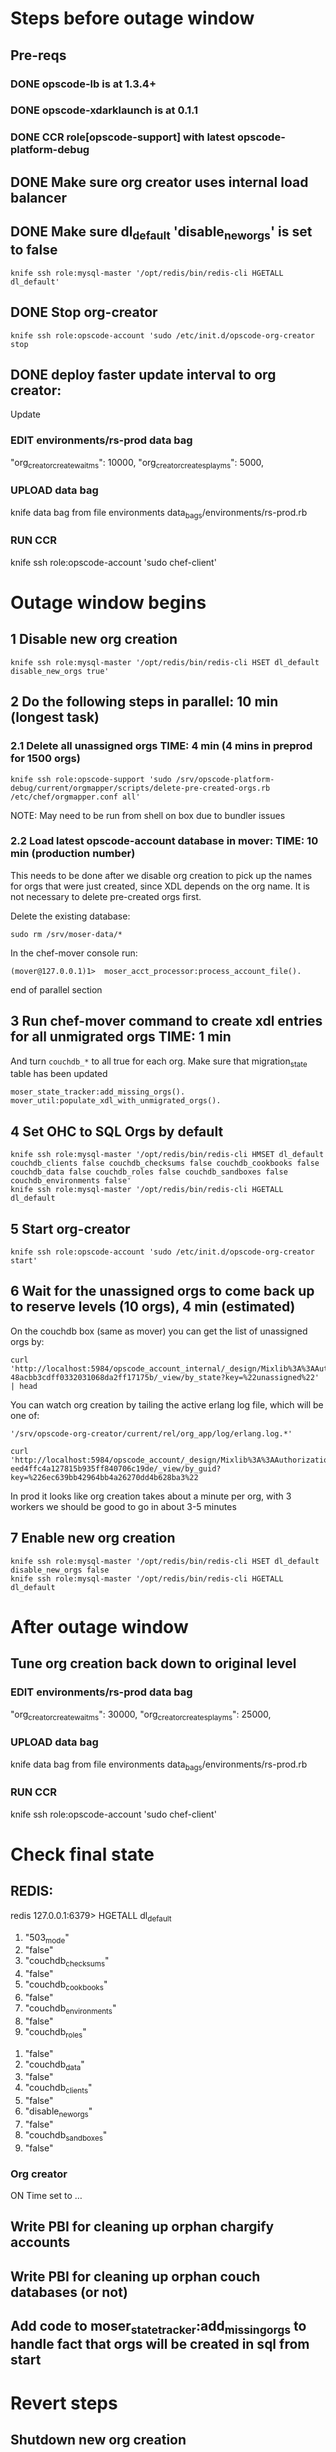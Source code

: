 * Steps before outage window

** Pre-reqs
*** DONE opscode-lb is at 1.3.4+
*** DONE opscode-xdarklaunch is at 0.1.1
*** DONE CCR role[opscode-support] with latest opscode-platform-debug
** DONE Make sure org creator uses internal load balancer
** DONE Make sure dl_default 'disable_new_orgs' is set to false 
: knife ssh role:mysql-master '/opt/redis/bin/redis-cli HGETALL dl_default'
** DONE Stop org-creator
: knife ssh role:opscode-account 'sudo /etc/init.d/opscode-org-creator stop
** DONE deploy faster update interval to org creator:
Update

*** EDIT environments/rs-prod data bag
 "org_creator_create_wait_ms": 10000,
 "org_creator_create_splay_ms": 5000,

*** UPLOAD data bag
knife data bag from file environments data_bags/environments/rs-prod.rb

*** RUN CCR
knife ssh role:opscode-account 'sudo chef-client'


* Outage window begins 

** 1 Disable new org creation
#+BEGIN_EXAMPLE
knife ssh role:mysql-master '/opt/redis/bin/redis-cli HSET dl_default disable_new_orgs true'
#+END_EXAMPLE


** 2 Do the following steps in parallel: 10 min (longest task)

*** 2.1 Delete all unassigned orgs TIME: 4 min (4 mins in preprod for 1500 orgs)
#+BEGIN_EXAMPLE
knife ssh role:opscode-support 'sudo /srv/opscode-platform-debug/current/orgmapper/scripts/delete-pre-created-orgs.rb /etc/chef/orgmapper.conf all'
#+END_EXAMPLE

NOTE: May need to be run from shell on box due to bundler issues

*** 2.2 Load latest opscode-account database in mover: TIME: 10 min (production number)

This needs to be done after we disable org creation to pick up the
names for orgs that were just created, since XDL depends on the org
name. It is not necessary to delete pre-created orgs first.

Delete the existing database:

: sudo rm /srv/moser-data/* 

In the chef-mover console run:

: (mover@127.0.0.1)1>  moser_acct_processor:process_account_file().

end of parallel section 

** 3 Run chef-mover command to create xdl entries for all unmigrated orgs TIME: 1 min

And turn =couchdb_*= to all true for each org. Make sure that
migration_state table has been updated

#+BEGIN_EXAMPLE
moser_state_tracker:add_missing_orgs().
mover_util:populate_xdl_with_unmigrated_orgs().
#+END_EXAMPLE

** 4 Set OHC to SQL Orgs by default

: knife ssh role:mysql-master '/opt/redis/bin/redis-cli HMSET dl_default couchdb_clients false couchdb_checksums false couchdb_cookbooks false couchdb_data false couchdb_roles false couchdb_sandboxes false couchdb_environments false'
: knife ssh role:mysql-master '/opt/redis/bin/redis-cli HGETALL dl_default 

** 5 Start org-creator

: knife ssh role:opscode-account 'sudo /etc/init.d/opscode-org-creator start'

** 6 Wait for the unassigned orgs to come back up to reserve levels (10 orgs), 4 min (estimated)

On the couchdb box (same as mover) you can get the list of unassigned orgs by:

: curl 'http://localhost:5984/opscode_account_internal/_design/Mixlib%3A%3AAuthorization%3A%3AModels%3A%3AOrganizationInternal-48acbb3cdff0332031068da2ff17175b/_view/by_state?key=%22unassigned%22' | head

You can watch org creation by tailing the active erlang log file, which will be one of:
: '/srv/opscode-org-creator/current/rel/org_app/log/erlang.log.*'

: curl 'http://localhost:5984/opscode_account/_design/Mixlib%3A%3AAuthorization%3A%3AModels%3A%3AOrganization-eed4ffc4a127815b935ff840706c19de/_view/by_guid?key=%226ec639bb42964bb4a26270dd4b628ba3%22

In prod it looks like org creation takes about a minute per org, with
3 workers we should be good to go in about 3-5 minutes

** 7 Enable new org creation 

: knife ssh role:mysql-master '/opt/redis/bin/redis-cli HSET dl_default disable_new_orgs false
: knife ssh role:mysql-master '/opt/redis/bin/redis-cli HGETALL dl_default 
  
* After outage window

** Tune org creation back down to original level

*** EDIT environments/rs-prod data bag
 "org_creator_create_wait_ms": 30000,
 "org_creator_create_splay_ms": 25000,

*** UPLOAD data bag
knife data bag from file environments data_bags/environments/rs-prod.rb

*** RUN CCR
knife ssh role:opscode-account 'sudo chef-client'


* Check final state
** REDIS:
redis 127.0.0.1:6379> HGETALL dl_default
 1) "503_mode"
 2) "false"
 3) "couchdb_checksums"
 4) "false"
 5) "couchdb_cookbooks"
 6) "false"
 7) "couchdb_environments"
 8) "false"
 9) "couchdb_roles"
10) "false"
11) "couchdb_data"
12) "false"
13) "couchdb_clients"
14) "false"
15) "disable_new_orgs"
16) "false"
17) "couchdb_sandboxes"
18) "false"
*** Org creator
ON
Time set to ...

** Write PBI for cleaning up orphan chargify accounts
** Write PBI for cleaning up orphan couch databases (or not)
** Add code to moser_state_tracker:add_missing_orgs to handle fact that orgs will be created in sql from start

* Revert steps
** Shutdown new org creation
** Shutdown org-creator
** Nuke precreated orgs
** set couch_ default params to true
knife ssh role:mysql-master '/opt/redis/bin/redis-cli HMSET dl_default couchdb_clients true couchdb_checksums true couchdb_cookbooks true couchdb_data true couchdb_roles true couchdb_sandboxes true couchdb_environments true'
** start org creator
** verify couch org creation works (optional)
